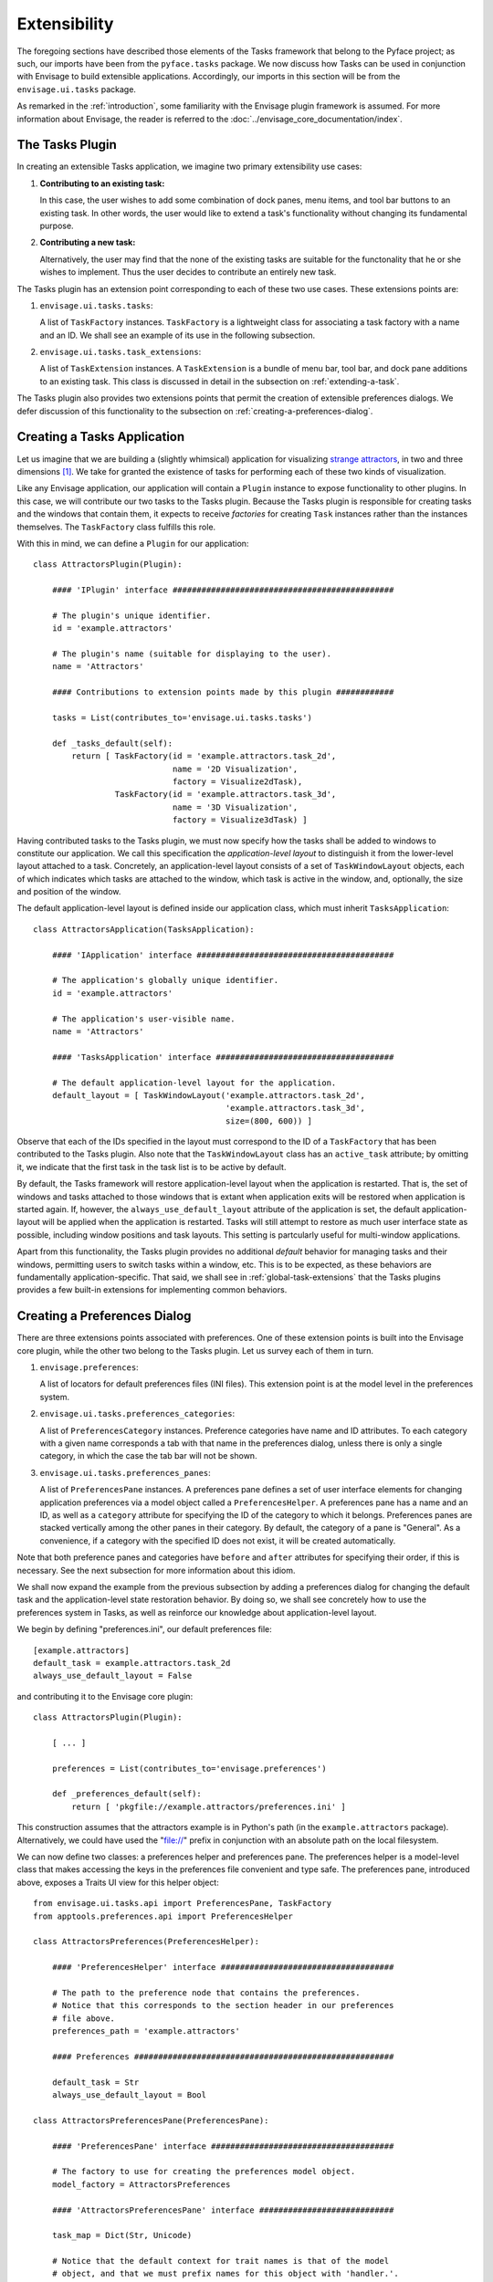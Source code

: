 .. _extensibility:

===============
 Extensibility
===============

.. index:: Envisage

The foregoing sections have described those elements of the Tasks framework that
belong to the Pyface project; as such, our imports have been from the
``pyface.tasks`` package. We now discuss how Tasks can be used in
conjunction with Envisage to build extensible applications. Accordingly, our
imports in this section will be from the ``envisage.ui.tasks``
package.

As remarked in the :ref:`introduction`, some familiarity with the Envisage
plugin framework is assumed. For more information about Envisage, the reader is
referred to the :doc:`../envisage_core_documentation/index`.

.. _tasks-plugin:

The Tasks Plugin
================

In creating an extensible Tasks application, we imagine two primary
extensibility use cases:

1. **Contributing to an existing task:**

   In this case, the user wishes to add some combination of dock panes, menu
   items, and tool bar buttons to an existing task. In other words, the user
   would like to extend a task's functionality without changing its fundamental
   purpose.

2. **Contributing a new task:**

   Alternatively, the user may find that the none of the existing tasks are
   suitable for the functonality that he or she wishes to implement. Thus the
   user decides to contribute an entirely new task.

The Tasks plugin has an extension point corresponding to each of these two use
cases. These extensions points are:

.. index:: TaskFactory

1. ``envisage.ui.tasks.tasks``:

   A list of ``TaskFactory`` instances. ``TaskFactory`` is a lightweight class
   for associating a task factory with a name and an ID. We shall see an example
   of its use in the following subsection.

.. index:: TaskExtension

2. ``envisage.ui.tasks.task_extensions``:

   A list of ``TaskExtension`` instances. A ``TaskExtension`` is a bundle of
   menu bar, tool bar, and dock pane additions to an existing task. This class
   is discussed in detail in the subsection on :ref:`extending-a-task`.

The Tasks plugin also provides two extensions points that permit the
creation of extensible preferences dialogs. We defer discussion of this
functionality to the subsection on :ref:`creating-a-preferences-dialog`.

.. _tasks-applications:

.. index:: application, TasksApplication

Creating a Tasks Application
============================

Let us imagine that we are building a (slightly whimsical) application for
visualizing `strange attractors <http://en.wikipedia.org/wiki/Attractor>`_, in
two and three dimensions [1]_. We take for granted the existence of tasks
for performing each of these two kinds of visualization.

Like any Envisage application, our application will contain a ``Plugin``
instance to expose functionality to other plugins. In this case, we will
contribute our two tasks to the Tasks plugin. Because the Tasks plugin is
responsible for creating tasks and the windows that contain them, it expects to
receive *factories* for creating ``Task`` instances rather than the instances
themselves. The ``TaskFactory`` class fulfills this role.

With this in mind, we can define a ``Plugin`` for our application::

    class AttractorsPlugin(Plugin):

        #### 'IPlugin' interface ##############################################

        # The plugin's unique identifier.
        id = 'example.attractors'

        # The plugin's name (suitable for displaying to the user).
        name = 'Attractors'

        #### Contributions to extension points made by this plugin ############

        tasks = List(contributes_to='envisage.ui.tasks.tasks')

        def _tasks_default(self):
            return [ TaskFactory(id = 'example.attractors.task_2d',
                                 name = '2D Visualization',
                                 factory = Visualize2dTask),
                     TaskFactory(id = 'example.attractors.task_3d',
                                 name = '3D Visualization',
                                 factory = Visualize3dTask) ]

.. index:: application; layout, TaskWindowLayout

Having contributed tasks to the Tasks plugin, we must now specify how the tasks
shall be added to windows to constitute our application. We call this
specification the *application-level layout* to distinguish it from the
lower-level layout attached to a task. Concretely, an application-level layout
consists of a set of ``TaskWindowLayout`` objects, each of which indicates which
tasks are attached to the window, which task is active in the window, and,
optionally, the size and position of the window.

The default application-level layout is defined inside our application class,
which must inherit ``TasksApplication``::

    class AttractorsApplication(TasksApplication):

        #### 'IApplication' interface #########################################

        # The application's globally unique identifier.
        id = 'example.attractors'

        # The application's user-visible name.
        name = 'Attractors'

        #### 'TasksApplication' interface #####################################

        # The default application-level layout for the application.
        default_layout = [ TaskWindowLayout('example.attractors.task_2d',
                                            'example.attractors.task_3d',
                                            size=(800, 600)) ]

Observe that each of the IDs specified in the layout must correspond to the ID
of a ``TaskFactory`` that has been contributed to the Tasks plugin. Also note
that the ``TaskWindowLayout`` class has an ``active_task`` attribute; by
omitting it, we indicate that the first task in the task list is to be active by
default.

.. index:: application; state restoration

By default, the Tasks framework will restore application-level layout when the
application is restarted. That is, the set of windows and tasks attached to
those windows that is extant when application exits will be restored when
application is started again. If, however, the ``always_use_default_layout``
attribute of the application is set, the default application-layout will be
applied when the application is restarted. Tasks will still attempt to restore
as much user interface state as possible, including window positions and task
layouts. This setting is partcularly useful for multi-window applications.

Apart from this functionality, the Tasks plugin provides no additional *default*
behavior for managing tasks and their windows, permitting users to switch tasks
within a window, etc. This is to be expected, as these behaviors are
fundamentally application-specific. That said, we shall see in
:ref:`global-task-extensions` that the Tasks plugins provides a few built-in
extensions for implementing common behaviors.

.. _creating-a-preferences-dialog:

Creating a Preferences Dialog
=============================

.. index:: preferences

There are three extensions points associated with preferences. One of these
extension points is built into the Envisage core plugin, while the other two
belong to the Tasks plugin. Let us survey each of them in turn.

1. ``envisage.preferences``:

   A list of locators for default preferences files (INI files). This extension
   point is at the model level in the preferences system.

.. index:: preferences; category

2. ``envisage.ui.tasks.preferences_categories``:

   A list of ``PreferencesCategory`` instances. Preference categories have name
   and ID attributes. To each category with a given name corresponds a tab with
   that name in the preferences dialog, unless there is only a single category,
   in which the case the tab bar will not be shown.

.. index:: preferences; pane

3. ``envisage.ui.tasks.preferences_panes``:

   A list of ``PreferencesPane`` instances. A preferences pane defines a set of
   user interface elements for changing application preferences via a model
   object called a ``PreferencesHelper``. A preferences pane has a name and an
   ID, as well as a ``category`` attribute for specifying the ID of the category
   to which it belongs. Preferences panes are stacked vertically among the other
   panes in their category. By default, the category of a pane is "General".
   As a convenience, if a category with the specified ID does not exist, it
   will be created automatically.

Note that both preference panes and categories have ``before`` and ``after``
attributes for specifying their order, if this is necessary. See the next
subsection for more information about this idiom.

We shall now expand the example from the previous subsection by adding a
preferences dialog for changing the default task and the application-level state
restoration behavior. By doing so, we shall see concretely how to use the
preferences system in Tasks, as well as reinforce our knowledge about
application-level layout.

We begin by defining "preferences.ini", our default preferences file::

    [example.attractors]
    default_task = example.attractors.task_2d
    always_use_default_layout = False

and contributing it to the Envisage core plugin::

    class AttractorsPlugin(Plugin):

        [ ... ]

        preferences = List(contributes_to='envisage.preferences')

        def _preferences_default(self):
            return [ 'pkgfile://example.attractors/preferences.ini' ]

This construction assumes that the attractors example is in Python's path (in
the ``example.attractors`` package). Alternatively, we could have used the
"file://" prefix in conjunction with an absolute path on the local filesystem.

We can now define two classes: a preferences helper and preferences pane. The
preferences helper is a model-level class that makes accessing the keys in the
preferences file convenient and type safe. The preferences pane, introduced
above, exposes a Traits UI view for this helper object::

    from envisage.ui.tasks.api import PreferencesPane, TaskFactory
    from apptools.preferences.api import PreferencesHelper

    class AttractorsPreferences(PreferencesHelper):

        #### 'PreferencesHelper' interface ####################################

        # The path to the preference node that contains the preferences.
        # Notice that this corresponds to the section header in our preferences
        # file above.
        preferences_path = 'example.attractors'

        #### Preferences ######################################################

        default_task = Str
        always_use_default_layout = Bool

    class AttractorsPreferencesPane(PreferencesPane):

        #### 'PreferencesPane' interface ######################################

        # The factory to use for creating the preferences model object.
        model_factory = AttractorsPreferences

        #### 'AttractorsPreferencesPane' interface ############################

        task_map = Dict(Str, Unicode)

        # Notice that the default context for trait names is that of the model
        # object, and that we must prefix names for this object with 'handler.'.
        view = View(Group(Item('always_use_default_layout'),
                          Item('default_task',
                               editor = EnumEditor(name='handler.task_map'),
                               enabled_when = 'always_use_default_layout'),
                          label='Application startup'),
                    resizable=True)

        def _task_map_default(self):
            return dict((factory.id, factory.name)
                        for factory in self.dialog.application.task_factories)

Finally, we modify our application to make use of this new functionality::

    class AttractorsApplication(TasksApplication):

        [ ... ]

        #### 'TasksApplication' interface #####################################

        default_layout = List(TaskWindowLayout)
        always_use_default_layout = Property(Bool)

        #### 'AttractorsApplication' interface ################################

        preferences_helper = Instance(AttractorsPreferences)

        def _default_layout_default(self):
            active_task = self.preferences_helper.default_task
            tasks = [ factory.id for factory in self.task_factories ]
            return [ TaskWindowLayout(*tasks,
                                      active_task = active_task,
                                      size = (800, 600)) ]

        def _get_always_use_default_layout(self):
            return self.preferences_helper.always_use_default_layout

        def _preferences_helper_default(self):
            return AttractorsPreferences(preferences = self.preferences)

and contribute the preferences pane to the Tasks plugin::

    class AttractorsPlugin(Plugin):

        [ ... ]

        preferences_panes = List(
            contributes_to='envisage.ui.tasks.preferences_panes')

        def _preferences_panes_default(self):
           return [ AttractorsPreferencesPane ]

.. _extending-a-task:

Extending an Existing Task
==========================

Contributions are made to an existing task via the ``TaskExtension`` class,
which was briefly introduced above. ``TaskExtension`` is a simple class with
three attributes:

1. ``task_id``: The ID of the task to extend.
2. ``actions``: A list of ``SchemaAddition`` objects.
3. ``dock_pane_factories``: A list of callables for creating dock panes.

.. index:: SchemaAddition

The second attributes requires further discussion. In the previous section, we
remarked that a task's menu and tool bars are defined using schemas; the
``SchemaAddition`` class provides a mechanism for inserting new items into these
schemas.

.. index:: path

A schema implicitly defines a *path* for each of its elements. For example, in
the schema::

    SMenuBar(SMenu(SGroup([ ... ],
                          id = 'SaveGroup'),
                   [ ... ],
                   id = 'File', name = '&File),
             SMenu([ ... ],
                   id = 'Edit', name = '&Edit'))

the edit menu has the path "MenuBar/Edit". Likewise, the save group in the file
menu has the path "MenuBar/File/SaveGroup". We might define an addition for this
menu as follows::

    SchemaAddition(factory = MyContributedGroup,
                   path = 'MenuBar/File')

where ``factory`` is a callable that produces either a schema or an object from
the Pyface action API [2]_. A schema addition that produces a schema can in turn
be extended by another schema addition. If it produces a Pyface object, it
cannot be further extended. In this case we have opted for latter, using a
custom subclass of ``Group``.

.. index:: before, after

The group created from the schema addition above would be inserted at the bottom
of the file menu. The ``SchemaAddition`` class provides two further attributes
for specifying with greater precision the location of the insertion: ``before``
and ``after``. Setting one of these attributes to the ID of a schema with the
same path ensures that the insertion will be made before or after, respectively,
that schema. For example, in the expanded addition::

     SchemaAddition(factory = MyContributedGroup,
                    before = 'SaveGroup',
                    path = 'MenuBar/File')

the created group would be inserted before the save group. If both ``before``
and ``after`` are set, Tasks will attempt to honor both of them [3]_. In the
event that Tasks cannot, the menu order is undefined (although the insertions
are guaranteed to made) and an error is logged.

.. _global-task-extensions:

Global Task Extensions
=======================

.. index:: TaskExtension; global

When creating an application with several tasks it is frequently the case that
certain menu bar or tool bar actions should be present in all tasks. Such
actions might include an "Exit" item in the "File" menu or an "About" item in
the "Help" menu. One can, of course, include these items in the schemas of each
task; indeed, if the actions require task-specific behavior, this is the only
reasonable approach to take. But for actions that are truly global in nature
Tasks provides an alternative that may be more convenient.

To create a ``TaskExtension`` that applies to all tasks, simply omit the
``task_id`` attribute. Tasks itself contributes a global task extension with the
following menu items:

- A group of actions in the menu with ID "View" for toggling the visibility of
  dock panes (see ``pyface.tasks.action.api.DockPaneToggleGroup``)
- A "Preferences" action in the menu with ID "Edit", if the application has any
  preferences panes
- An "Exit" action in the menu with ID "File"

The user is free to supplement these items by contributing additional global
task extensions. For example, to provide a simple mechanism for changing tasks,
one might add include the built-in task switching group in the "View" menu,
either at the toplevel or as a sub-menu (see
``pyface.tasks.action.api.TaskToggleGroup``). For switching between
windows, Tasks includes the ``TaskWindowToggleGroup``. This class, as well as
several other menu-related conveniences, can be found in
``envisage.ui.tasks.action.api``.

.. rubric:: Footnotes

.. [1] In this section, we shall be referencing--often with considerable
       simplification--the Attractors example code in the EnvisagePlugins
       package, available `online
       <https://github.com/enthought/envisageplugins/tree/master/examples/tasks/attractors>`_
       and in the ETS distribution.

.. [2] Although they are expanded into Pyface action items, schemas belong to a
       distinct API. It is beyond the scope of this document to describe the
       Pyface action API. For lack of more complete documentation, the reader is
       referred to the `source code
       <https://github.com/enthought/traitsgui/blob/master/enthought/pyface/action/>`_.

.. [3] Tasks differs from the Workbench in this regard.
